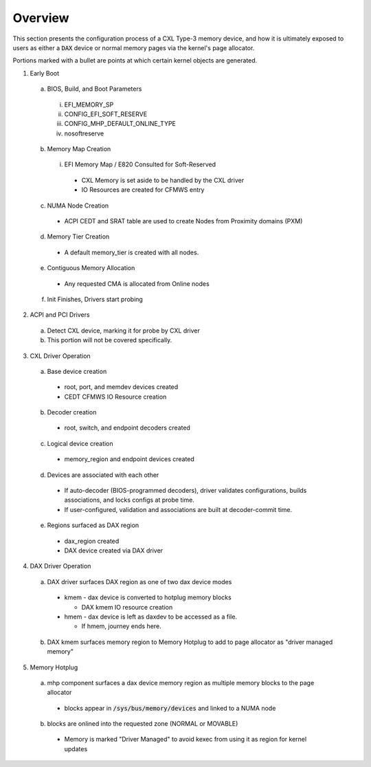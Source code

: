 .. Overview of linux kernel config

Overview
########

This section presents the configuration process of a CXL Type-3 memory device,
and how it is ultimately exposed to users as either a :code:`DAX` device or
normal memory pages via the kernel's page allocator.

Portions marked with a bullet are points at which certain kernel objects
are generated.

1) Early Boot

  a) BIOS, Build, and Boot Parameters

    i) EFI_MEMORY_SP
    ii) CONFIG_EFI_SOFT_RESERVE
    iii) CONFIG_MHP_DEFAULT_ONLINE_TYPE
    iv) nosoftreserve

  b) Memory Map Creation

    i) EFI Memory Map / E820 Consulted for Soft-Reserved

      * CXL Memory is set aside to be handled by the CXL driver

      * IO Resources are created for CFMWS entry

  c) NUMA Node Creation

    * ACPI CEDT and SRAT table are used to create Nodes from Proximity domains (PXM)

  d) Memory Tier Creation

    * A default memory_tier is created with all nodes.

  e) Contiguous Memory Allocation

    * Any requested CMA is allocated from Online nodes

  f) Init Finishes, Drivers start probing

2) ACPI and PCI Drivers

  a) Detect CXL device, marking it for probe by CXL driver

  b) This portion will not be covered specifically.

3) CXL Driver Operation

  a) Base device creation

    * root, port, and memdev devices created
    * CEDT CFMWS IO Resource creation

  b) Decoder creation

    * root, switch, and endpoint decoders created

  c) Logical device creation
  
    * memory_region and endpoint devices created

  d) Devices are associated with each other

    * If auto-decoder (BIOS-programmed decoders), driver validates
      configurations, builds associations, and locks configs at probe time.

    * If user-configured, validation and associations are built at
      decoder-commit time.

  e) Regions surfaced as DAX region

    * dax_region created

    * DAX device created via DAX driver

4) DAX Driver Operation

  a) DAX driver surfaces DAX region as one of two dax device modes

    * kmem - dax device is converted to hotplug memory blocks
    
      * DAX kmem IO resource creation

    * hmem - dax device is left as daxdev to be accessed as a file.
    
      * If hmem, journey ends here.

  b) DAX kmem surfaces memory region to Memory Hotplug to add to page
     allocator as "driver managed memory"

5) Memory Hotplug

  a) mhp component surfaces a dax device memory region as multiple memory
     blocks to the page allocator

    * blocks appear in :code:`/sys/bus/memory/devices` and linked to a NUMA node

  b) blocks are onlined into the requested zone (NORMAL or MOVABLE)

    * Memory is marked "Driver Managed" to avoid kexec from using it as region
      for kernel updates
